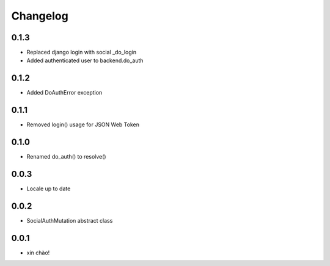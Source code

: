 Changelog
=========

0.1.3
-----

* Replaced django login with social _do_login
* Added authenticated user to backend.do_auth

0.1.2
-----

* Added DoAuthError exception

0.1.1
-----

* Removed login() usage for JSON Web Token


0.1.0
-----

* Renamed do_auth() to resolve()


0.0.3
-----

* Locale up to date


0.0.2
-----

* SocialAuthMutation abstract class


0.0.1
-----

* xin chào!

